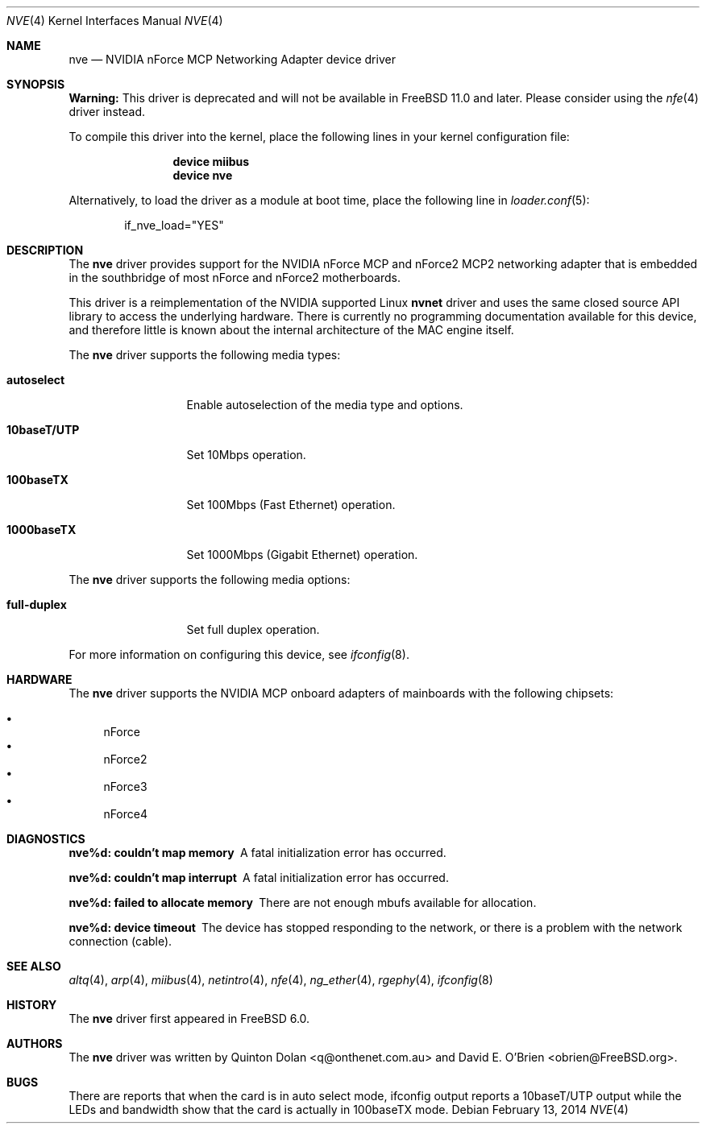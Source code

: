 .\" Copyright (c) 2003 Quinton Dolan
.\" All rights reserved.
.\"
.\" Redistribution and use in source and binary forms, with or without
.\" modification, are permitted provided that the following conditions
.\" are met:
.\" 1. Redistributions of source code must retain the above copyright
.\"    notice, this list of conditions and the following disclaimer.
.\" 2. Redistributions in binary form must reproduce the above copyright
.\"    notice, this list of conditions and the following disclaimer in the
.\"    documentation and/or other materials provided with the distribution.
.\"
.\" THIS SOFTWARE IS PROVIDED BY THE AUTHOR AND CONTRIBUTORS ``AS IS'' AND
.\" ANY EXPRESS OR IMPLIED WARRANTIES, INCLUDING, BUT NOT LIMITED TO, THE
.\" IMPLIED WARRANTIES OF MERCHANTABILITY AND FITNESS FOR A PARTICULAR PURPOSE
.\" ARE DISCLAIMED.  IN NO EVENT SHALL THE AUTHOR OR CONTRIBUTORS BE LIABLE
.\" FOR ANY DIRECT, INDIRECT, INCIDENTAL, SPECIAL, EXEMPLARY, OR CONSEQUENTIAL
.\" DAMAGES (INCLUDING, BUT NOT LIMITED TO, PROCUREMENT OF SUBSTITUTE GOODS
.\" OR SERVICES; LOSS OF USE, DATA, OR PROFITS; OR BUSINESS INTERRUPTION)
.\" HOWEVER CAUSED AND ON ANY THEORY OF LIABILITY, WHETHER IN CONTRACT, STRICT
.\" LIABILITY, OR TORT (INCLUDING NEGLIGENCE OR OTHERWISE) ARISING IN ANY WAY
.\" OUT OF THE USE OF THIS SOFTWARE, EVEN IF ADVISED OF THE POSSIBILITY OF
.\" SUCH DAMAGE.
.\"
.\" $Id: nvnet.4,v 1.1 2003/10/09 16:48:01 q Exp $
.\"
.\" $FreeBSD: releng/10.3/share/man/man4/nve.4 261972 2014-02-16 11:13:14Z brueffer $
.\"
.Dd February 13, 2014
.Dt NVE 4
.Os
.Sh NAME
.Nm nve
.Nd "NVIDIA nForce MCP Networking Adapter device driver"
.Sh SYNOPSIS
.Sy Warning:
This driver is deprecated and will not be available in
.Fx 11.0
and later.
Please consider using the
.Xr nfe 4
driver instead.
.Pp
To compile this driver into the kernel,
place the following lines in your
kernel configuration file:
.Bd -ragged -offset indent
.Cd "device miibus"
.Cd "device nve"
.Ed
.Pp
Alternatively, to load the driver as a
module at boot time, place the following line in
.Xr loader.conf 5 :
.Bd -literal -offset indent
if_nve_load="YES"
.Ed
.Sh DESCRIPTION
The
.Nm
driver provides support for the NVIDIA nForce MCP and nForce2 MCP2
networking adapter that is embedded in the southbridge of most
nForce and nForce2 motherboards.
.Pp
This driver is a reimplementation of the NVIDIA supported Linux
.Nm nvnet
driver and uses the same closed source API library to access
the underlying hardware.
There is currently no programming documentation available for this
device, and therefore little is known about the internal architecture
of the MAC engine itself.
.Pp
The
.Nm
driver supports the following media types:
.Bl -tag -width ".Cm 10baseT/UTP"
.It Cm autoselect
Enable autoselection of the media type and options.
.It Cm 10baseT/UTP
Set 10Mbps operation.
.It Cm 100baseTX
Set 100Mbps (Fast Ethernet) operation.
.It Cm 1000baseTX
Set 1000Mbps (Gigabit Ethernet) operation.
.El
.Pp
The
.Nm
driver supports the following media options:
.Bl -tag -width ".Cm 10baseT/UTP"
.It Cm full-duplex
Set full duplex operation.
.El
.Pp
For more information on configuring this device, see
.Xr ifconfig 8 .
.Sh HARDWARE
The
.Nm
driver supports the NVIDIA MCP onboard adapters of mainboards with
the following chipsets:
.Pp
.Bl -bullet -compact
.It
nForce
.It
nForce2
.It
nForce3
.It
nForce4
.El
.Sh DIAGNOSTICS
.Bl -diag
.It "nve%d: couldn't map memory"
A fatal initialization error has occurred.
.It "nve%d: couldn't map interrupt"
A fatal initialization error has occurred.
.It "nve%d: failed to allocate memory"
There are not enough mbufs available for allocation.
.It "nve%d: device timeout"
The device has stopped responding to the network, or there is a problem with
the network connection (cable).
.El
.Sh SEE ALSO
.Xr altq 4 ,
.Xr arp 4 ,
.Xr miibus 4 ,
.Xr netintro 4 ,
.Xr nfe 4 ,
.Xr ng_ether 4 ,
.Xr rgephy 4 ,
.Xr ifconfig 8
.Sh HISTORY
The
.Nm
driver first appeared in
.Fx 6.0 .
.Sh AUTHORS
.An -nosplit
The
.Nm
driver was written by
.An Quinton Dolan Aq q@onthenet.com.au
and
.An "David E. O'Brien" Aq obrien@FreeBSD.org .
.Sh BUGS
There are reports that when the card is in auto select mode,
ifconfig output reports a 10baseT/UTP output while the LEDs and
bandwidth show that the card is actually in 100baseTX mode.
